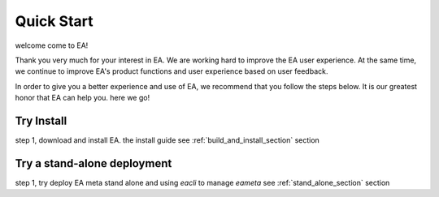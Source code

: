 =================================
Quick Start
=================================

.. class:: center

welcome come to EA!

Thank you very much for your interest in EA. We are working hard to improve the EA user experience.
At the same time, we continue to improve EA's product functions and user experience based on user feedback.

In order to give you a better experience and use of EA, we recommend that you follow the steps below.
It is our greatest honor that EA can help you. here we go!

Try Install
===============================================

step 1, download and install EA. the install guide see :ref:`build_and_install_section` section

Try a stand-alone deployment
===============================================

step 1, try deploy EA meta stand alone and using `eacli` to manage `eameta` see :ref:`stand_alone_section` section